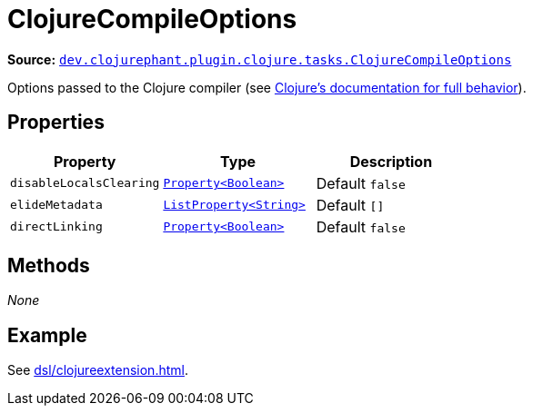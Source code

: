 = ClojureCompileOptions

**Source:** link:https://github.com/clojurephant/clojurephant/blob/{page-origin-refname}/src/main/java/dev/clojurephant/plugin/clojure/tasks/ClojureCompileOptions.java[`dev.clojurephant.plugin.clojure.tasks.ClojureCompileOptions`]

Options passed to the Clojure compiler (see link:https://clojure.org/reference/compilation#_compiler_options[Clojure's documentation for full behavior]).

== Properties

[cols="2*m,1a", options="header"]
|===
|Property
|Type
|Description

|disableLocalsClearing
|link:https://docs.gradle.org/current/javadoc/org/gradle/api/provider/Property.html[Property<Boolean>]
|Default `false`

|elideMetadata
|link:https://docs.gradle.org/current/javadoc/org/gradle/api/provider/ListProperty.html[ListProperty<String>]
|Default `[]`

|directLinking
|link:https://docs.gradle.org/current/javadoc/org/gradle/api/provider/Property.html[Property<Boolean>]
|Default `false`
|===

== Methods

_None_

== Example

See xref:dsl/clojureextension.adoc[].
